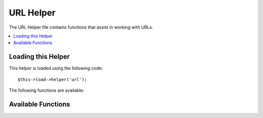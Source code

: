 ##########
URL Helper
##########

The URL Helper file contains functions that assist in working with URLs.

.. contents::
  :local:

.. raw:: html

  <div class="custom-index container"></div>

Loading this Helper
===================

This helper is loaded using the following code::

	$this->load->helper('url');

The following functions are available:

Available Functions
===================

.. php:function:: site_url([$uri = ''[, $protocol = NULL]])

	:param	string	$uri: URI string
	:param	string	$protocol: Protocol, e.g. 'http' or 'https'
	:returns:	Site URL
	:rtype:	string

	Returns your site URL, as specified in your config file. The index.php
	file (or whatever you have set as your site **index_page** in your config
	file) will be added to the URL, as will any URI segments you pass to the
	function, plus the **url_suffix** as set in your config file.

	You are encouraged to use this function any time you need to generate a
	local URL so that your pages become more portable in the event your URL
	changes.

	Segments can be optionally passed to the function as a string or an
	array. Here is a string example::

		echo site_url('news/local/123');

	The above example would return something like:
	*http://example.com/index.php/news/local/123*

	Here is an example of segments passed as an array::

		$segments = array('news', 'local', '123');
		echo site_url($segments);

	This function is an alias for ``CI_Config::site_url()``. For more info,
	please see the :doc:`Config Library <../libraries/config>` documentation.

.. php:function:: base_url($uri = '', $protocol = NULL)

	:param	string	$uri: URI string
	:param	string	$protocol: Protocol, e.g. 'http' or 'https'
	:returns:	Base URL
	:rtype:	string

	Returns your site base URL, as specified in your config file. Example::

		echo base_url();

	This function returns the same thing as :php:func:`site_url()`, without
	the *index_page* or *url_suffix* being appended.

	Also like :php:func:`site_url()`, you can supply segments as a string or
	an array. Here is a string example::

		echo base_url("blog/post/123");

	The above example would return something like:
	*http://example.com/blog/post/123*

	This is useful because unlike :php:func:`site_url()`, you can supply a
	string to a file, such as an image or stylesheet. For example::

		echo base_url("images/icons/edit.png");

	This would give you something like:
	*http://example.com/images/icons/edit.png*

	This function is an alias for ``CI_Config::base_url()``. For more info,
	please see the :doc:`Config Library <../libraries/config>` documentation.

.. php:function:: current_url()

	:returns:	The current URL
	:rtype:	string

	Returns the full URL (including segments) of the page being currently
	viewed.

	.. note:: Calling this function is the same as doing this:
		|
		| site_url(uri_string());


.. php:function:: uri_string()

	:returns:	An URI string
	:rtype:	string

	Returns the URI segments of any page that contains this function.
	For example, if your URL was this::

		http://some-site.com/blog/comments/123

	The function would return::

		blog/comments/123

	This function is an alias for ``CI_Config::uri_string()``. For more info,
	please see the :doc:`Config Library <../libraries/config>` documentation.


.. php:function:: index_page()

	:returns:	'index_page' value
	:rtype:	mixed

	Returns your site **index_page**, as specified in your config file.
	Example::

		echo index_page();

.. php:function:: anchor($uri = '', $title = '', $attributes = '')

	:param	string	$uri: URI string
	:param	string	$title: Anchor title
	:param	mixed	$attributes: HTML attributes
	:returns:	HTML hyperlink (anchor tag)
	:rtype:	string

	Creates a standard HTML anchor link based on your local site URL.

	The first parameter can contain any segments you wish appended to the
	URL. As with the :php:func:`site_url()` function above, segments can
	be a string or an array.

	.. note:: If you are building links that are internal to your application
		do not include the base URL (http://...). This will be added
		automatically from the information specified in your config file.
		Include only the URI segments you wish appended to the URL.

	The second segment is the text you would like the link to say. If you
	leave it blank, the URL will be used.

	The third parameter can contain a list of attributes you would like
	added to the link. The attributes can be a simple string or an
	associative array.

	Here are some examples::

		echo anchor('news/local/123', 'My News', 'title="News title"');
		// Prints: <a href="http://example.com/index.php/news/local/123" title="News title">My News</a>

		echo anchor('news/local/123', 'My News', array('title' => 'The best news!'));
		// Prints: <a href="http://example.com/index.php/news/local/123" title="The best news!">My News</a>

		echo anchor('', 'Click here');
		// Prints: <a href="http://example.com">Click Here</a>


.. php:function:: anchor_popup($uri = '', $title = '', $attributes = FALSE)

	:param	string	$uri: URI string
	:param	string	$title: Anchor title
	:param	mixed	$attributes: HTML attributes
	:returns:	Pop-up hyperlink
	:rtype:	string

	Nearly identical to the :php:func:`anchor()` function except that it
	opens the URL in a new window. You can specify JavaScript window
	attributes in the third parameter to control how the window is opened.
	If the third parameter is not set it will simply open a new window with
	your own browser settings.

	Here is an example with attributes::

		$atts = array(
			'width'       => 800,
			'height'      => 600,
			'scrollbars'  => 'yes',
			'status'      => 'yes',
			'resizable'   => 'yes',
			'screenx'     => 0,
			'screeny'     => 0,
			'window_name' => '_blank'
		);

		echo anchor_popup('news/local/123', 'Click Me!', $atts);

	.. note:: The above attributes are the function defaults so you only need to
		set the ones that are different from what you need. If you want the
		function to use all of its defaults simply pass an empty array in the
		third parameter:
		|
		| echo anchor_popup('news/local/123', 'Click Me!', array());

	.. note:: The **window_name** is not really an attribute, but an argument to
		the JavaScript `window.open() <http://www.w3schools.com/jsref/met_win_open.asp>`
		method, which accepts either a window name or a window target.

	.. note:: Any other attribute than the listed above will be parsed as an
		HTML attribute to the anchor tag.


.. php:function:: mailto($email, $title = '', $attributes = '')

	:param	string	$email: E-mail address
	:param	string	$title: Anchor title
	:param	mixed	$attributes: HTML attributes
	:returns:	A "mail to" hyperlink
	:rtype:	string

	Creates a standard HTML e-mail link. Usage example::

		echo mailto('me@my-site.com', 'Click Here to Contact Me');

	As with the :php:func:`anchor()` tab above, you can set attributes using the
	third parameter::

		$attributes = array('title' => 'Mail me');
		echo mailto('me@my-site.com', 'Contact Me', $attributes);

.. php:function:: safe_mailto($email, $title = '', $attributes = '')

	:param	string	$email: E-mail address
	:param	string	$title: Anchor title
	:param	mixed	$attributes: HTML attributes
	:returns:	A spam-safe "mail to" hyperlink
	:rtype:	string

	Identical to the :php:func:`mailto()` function except it writes an obfuscated
	version of the *mailto* tag using ordinal numbers written with JavaScript to
	help prevent the e-mail address from being harvested by spam bots.

.. php:function:: auto_link($str, $type = 'both', $popup = FALSE)

	:param	string	$str: Input string
	:param	string	$type: Link type ('email', 'url' or 'both')
	:param	bool	$popup: Whether to create popup links
	:returns:	Linkified string
	:rtype:	string

	Automatically turns URLs and e-mail addresses contained in a string into
	links. Example::

		$string = auto_link($string);

	The second parameter determines whether URLs and e-mails are converted or
	just one or the other. Default behavior is both if the parameter is not
	specified. E-mail links are encoded as :php:func:`safe_mailto()` as shown
	above.

	Converts only URLs::

		$string = auto_link($string, 'url');

	Converts only e-mail addresses::

		$string = auto_link($string, 'email');

	The third parameter determines whether links are shown in a new window.
	The value can be TRUE or FALSE (boolean)::

		$string = auto_link($string, 'both', TRUE);


.. php:function:: url_title($str, $separator = '-', $lowercase = FALSE)

	:param	string	$str: Input string
	:param	string	$separator: Word separator
	:param	string	$lowercase: Whether to transform the output string to lower-case
	:returns:	URL-formatted string
	:rtype:	string

	Takes a string as input and creates a human-friendly URL string. This is
	useful if, for example, you have a blog in which you'd like to use the
	title of your entries in the URL. Example::

		$title = "What's wrong with CSS?";
		$url_title = url_title($title);
		// Produces: Whats-wrong-with-CSS

	The second parameter determines the word delimiter. By default dashes
	are used. Preferred options are: **-** (dash) or **_** (underscore)

	Example::

		$title = "What's wrong with CSS?";
		$url_title = url_title($title, 'underscore');
		// Produces: Whats_wrong_with_CSS

	.. note:: Old usage of 'dash' and 'underscore' as the second parameter
		is DEPRECATED.

	The third parameter determines whether or not lowercase characters are
	forced. By default they are not. Options are boolean TRUE/FALSE.

	Example::

		$title = "What's wrong with CSS?";
		$url_title = url_title($title, 'underscore', TRUE);
		// Produces: whats_wrong_with_css


.. php:function:: prep_url($str = '')

	:param	string	$str: URL string
	:returns:	Protocol-prefixed URL string
	:rtype:	string

	This function will add http:// in the event that a protocol prefix
	is missing from a URL.

	Pass the URL string to the function like this::

		$url = prep_url('example.com');


.. php:function:: redirect($uri = '', $method = 'auto', $code = NULL)

	:param	string	$uri: URI string
	:param	string	$method: Redirect method ('auto', 'location' or 'refresh')
	:param	string	$code: HTTP Response code (usually 302 or 303)
	:rtype:	void

	Does a "header redirect" to the URI specified. If you specify the full
	site URL that link will be built, but for local links simply providing
	the URI segments to the controller you want to direct to will create the
	link. The function will build the URL based on your config file values.

	The optional second parameter allows you to force a particular redirection
	method. The available methods are **auto**, **location** and **refresh**,
	with location being faster but less reliable on IIS servers.
	The default is **auto**, which will attempt to intelligently choose the
	method based on the server environment.

	The optional third parameter allows you to send a specific HTTP Response
	Code - this could be used for example to create 301 redirects for search
	engine purposes. The default Response Code is 302. The third parameter is
	*only* available with **location** redirects, and not *refresh*. Examples::

		if ($logged_in == FALSE)
		{      
			redirect('/login/form/');
		}

		// with 301 redirect
		redirect('/article/13', 'location', 301);

	.. note:: In order for this function to work it must be used before anything
		is outputted to the browser since it utilizes server headers.

	.. note:: For very fine grained control over headers, you should use the
		`Output Library </libraries/output>` ``set_header()`` method.

	.. note:: To IIS users: if you hide the `Server` HTTP header, the *auto*
		method won't detect IIS, in that case it is advised you explicitly
		use the **refresh** method.

	.. note:: When the **location** method is used, an HTTP status code of 303
		will *automatically* be selected when the page is currently accessed
		via POST and HTTP/1.1 is used.

	.. important:: This function will terminate script execution.